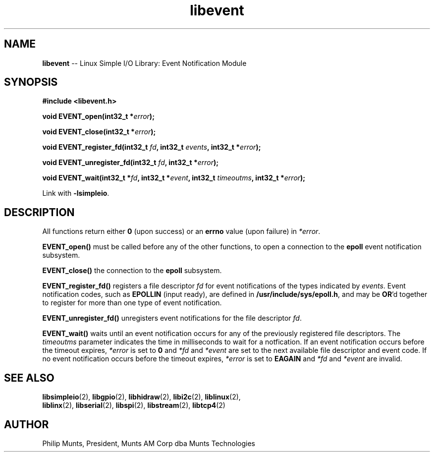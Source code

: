 .\" man page for Munts Technologies Linux Simple I/O Library
.\" libevent event notification module
.\"
.\" Copyright (C)2016, Philip Munts, President, Munts AM Corp.
.\"
.\" Redistribution and use in source and binary forms, with or without
.\" modification, are permitted provided that the following conditions are met:
.\"
.\" * Redistributions of source code must retain the above copyright notice,
.\"   this list of conditions and the following disclaimer.
.\"
.\" THIS SOFTWARE IS PROVIDED BY THE COPYRIGHT HOLDERS AND CONTRIBUTORS "AS IS"
.\" AND ANY EXPRESS OR IMPLIED WARRANTIES, INCLUDING, BUT NOT LIMITED TO, THE
.\" IMPLIED WARRANTIES OF MERCHANTABILITY AND FITNESS FOR A PARTICULAR PURPOSE
.\" ARE DISCLAIMED. IN NO EVENT SHALL THE COPYRIGHT HOLDER OR CONTRIBUTORS BE
.\" LIABLE FOR ANY DIRECT, INDIRECT, INCIDENTAL, SPECIAL, EXEMPLARY, OR
.\" CONSEQUENTIAL DAMAGES (INCLUDING, BUT NOT LIMITED TO, PROCUREMENT OF
.\" SUBSTITUTE GOODS OR SERVICES; LOSS OF USE, DATA, OR PROFITS; OR BUSINESS
.\" INTERRUPTION) HOWEVER CAUSED AND ON ANY THEORY OF LIABILITY, WHETHER IN
.\" CONTRACT, STRICT LIABILITY, OR TORT (INCLUDING NEGLIGENCE OR OTHERWISE)
.\" ARISING IN ANY WAY OUT OF THE USE OF THIS SOFTWARE, EVEN IF ADVISED OF THE
.\" POSSIBILITY OF SUCH DAMAGE.
.\"
.TH libevent 2 "2 November 2016" "version 1.0" "Linux Simple I/O Library"
.SH NAME
.B libevent
\-\- Linux Simple I/O Library: Event Notification Module
.SH SYNOPSIS
.nf
.B #include <libevent.h>

.BI "void EVENT_open(int32_t *" error ");"

.BI "void EVENT_close(int32_t *" error ");"

.BI "void EVENT_register_fd(int32_t " fd ", int32_t " events ", int32_t *" error ");"

.BI "void EVENT_unregister_fd(int32_t " fd ", int32_t *" error ");"

.BI "void EVENT_wait(int32_t *" fd ", int32_t *" event ", int32_t " timeoutms ", int32_t *" error ");"

.fi
Link with
.BR -lsimpleio .
.SH DESCRIPTION
.nh
All functions return either
.B 0
(upon success) or an
.B errno
value (upon failure) in
.IR *error .
.PP
.B EVENT_open()
must be called before any of the other functions, to open a connection to the
.B epoll
event notification subsystem.
.PP
.B EVENT_close()
the connection to the
.B epoll
subsystem.
.PP
.B EVENT_register_fd()
registers a file descriptor
.I fd
for event notifications of the types indicated by
.IR events .
Event notification codes, such as
.B EPOLLIN
(input ready), are defined in
.BR /usr/include/sys/epoll.h ,
and may be
.BR OR "'d"
together to register for more than one type of event notification.
.PP
.B EVENT_unregister_fd()
unregisters event notifications for the file descriptor
.IR fd .
.PP
.B EVENT_wait()
waits until an event notification occurs for any of the previously registered file descriptors.  The
.I timeoutms
parameter indicates the time in milliseconds to wait for a notfication.  If
an event notification occurs before the timeout expires,
.I *error
is set to
.B 0
and
.I *fd
and
.I *event
are set to the next available file descriptor and event code.
If no event notification occurs
before the timeout expires,
.I *error
is set to
.B EAGAIN
and
.I *fd
and
.I *event
are invalid.
.SH SEE ALSO
.BR libsimpleio "(2), " libgpio "(2), " libhidraw "(2), " libi2c "(2), " liblinux "(2),"
.br
.BR liblinx "(2), " libserial "(2), " libspi "(2), " libstream "(2), " libtcp4 "(2)"
.SH AUTHOR
Philip Munts, President, Munts AM Corp dba Munts Technologies
